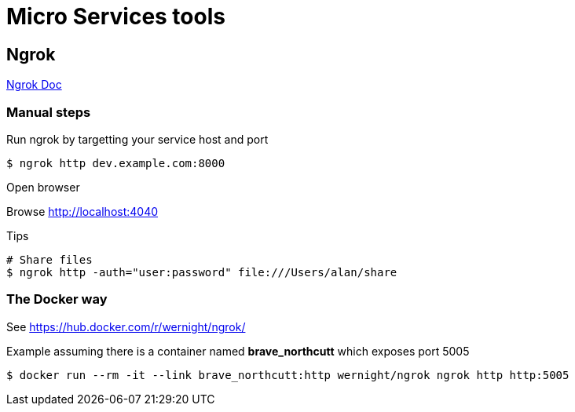 = Micro Services tools

== Ngrok

link:https://ngrok.com/docs[Ngrok Doc]

=== Manual steps

.Run you web service, locally, as it should

.Run ngrok by targetting your service host and port
[source,bash]
----
$ ngrok http dev.example.com:8000
----

.Open browser
Browse link:http://localhost:4040[]

.Do some public Calls to your assigned ngrok URL

.Tips
[source,bash]
----
# Share files
$ ngrok http -auth="user:password" file:///Users/alan/share
----

=== The Docker way

See link:https://hub.docker.com/r/wernight/ngrok/[]

.Example assuming there is a container named *brave_northcutt* which exposes port 5005
[source,bash]
----
$ docker run --rm -it --link brave_northcutt:http wernight/ngrok ngrok http http:5005
----
